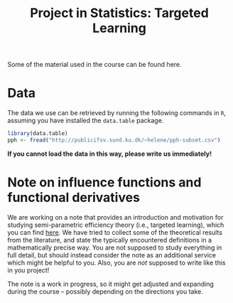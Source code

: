 #+TITLE: Project in Statistics: Targeted Learning

Some of the material used in the course can be found here. 

* Data
The data we use can be retrieved by running the following commands in =R=, assuming you have
installed the =data.table= package.

#+BEGIN_SRC R
library(data.table)
pph <- fread("http://publicifsv.sund.ku.dk/~helene/pph-subset.csv")
#+END_SRC

*If you cannot load the data in this way, please write us immediately!*

* Note on influence functions and functional derivatives
We are working on a note that provides an introduction and motivation for studying semi-parametric
efficiency theory (i.e., targeted learning), which you can find [[./intro-eif-concepts.pdf][here]]. We have tried to collect some
of the theoretical results from the literature, and state the typically encountered definitions in a
mathematically precise way. You are not supposed to study everything in full detail, but should
instead consider the note as an additional service which might be helpful to you. Also, you are
/not/ supposed to write like this in you project! 

The note is a work in progress, so it might get adjusted and expanding during the course -- possibly
depending on the directions you take.

